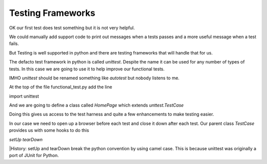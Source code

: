 Testing Frameworks
==================

OK our first test does test something but it is not very helpful.

We could manually add support code to print out messages when a tests passes
and a more useful message when a test fails.

But Testing is well supported in python and there are testing frameworks that will handle that for us.

The defacto test framework in python is called *unittest*. Despite the name it can be used for any number of types
of tests. In this case we are going to use it to help improve our functional tests.

IMHO *unittest* should be renamed something like *autotest* but nobody listens to me.


At the top of the file functional_test.py add the line

import unittest

And we are going to define a class called *HomePage* which extends *unttest.TestCase*

Doing this gives us access to the test harness and quite a few enhancements to make testing easier.

In our case we need to open up a browser before each test and close it down after each test. Our parent class *TestCase*
provides us with some hooks to do this

*setUp*
*tearDown*

|History: setUp and tearDown break the python convention by using camel case. This is because unittest was originally a
port of JUnit for Python.

